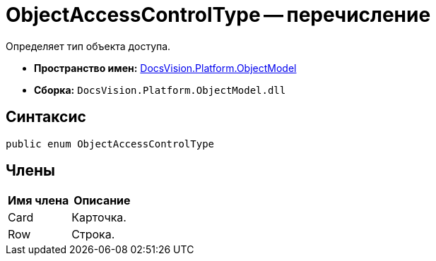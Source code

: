 = ObjectAccessControlType -- перечисление

Определяет тип объекта доступа.

* *Пространство имен:* xref:api/DocsVision/Platform/ObjectModel/ObjectModel_NS.adoc[DocsVision.Platform.ObjectModel]
* *Сборка:* `DocsVision.Platform.ObjectModel.dll`

== Синтаксис

[source,csharp]
----
public enum ObjectAccessControlType
----

== Члены

[cols=",",options="header"]
|===
|Имя члена |Описание
|Card |Карточка.
|Row |Строка.
|===
